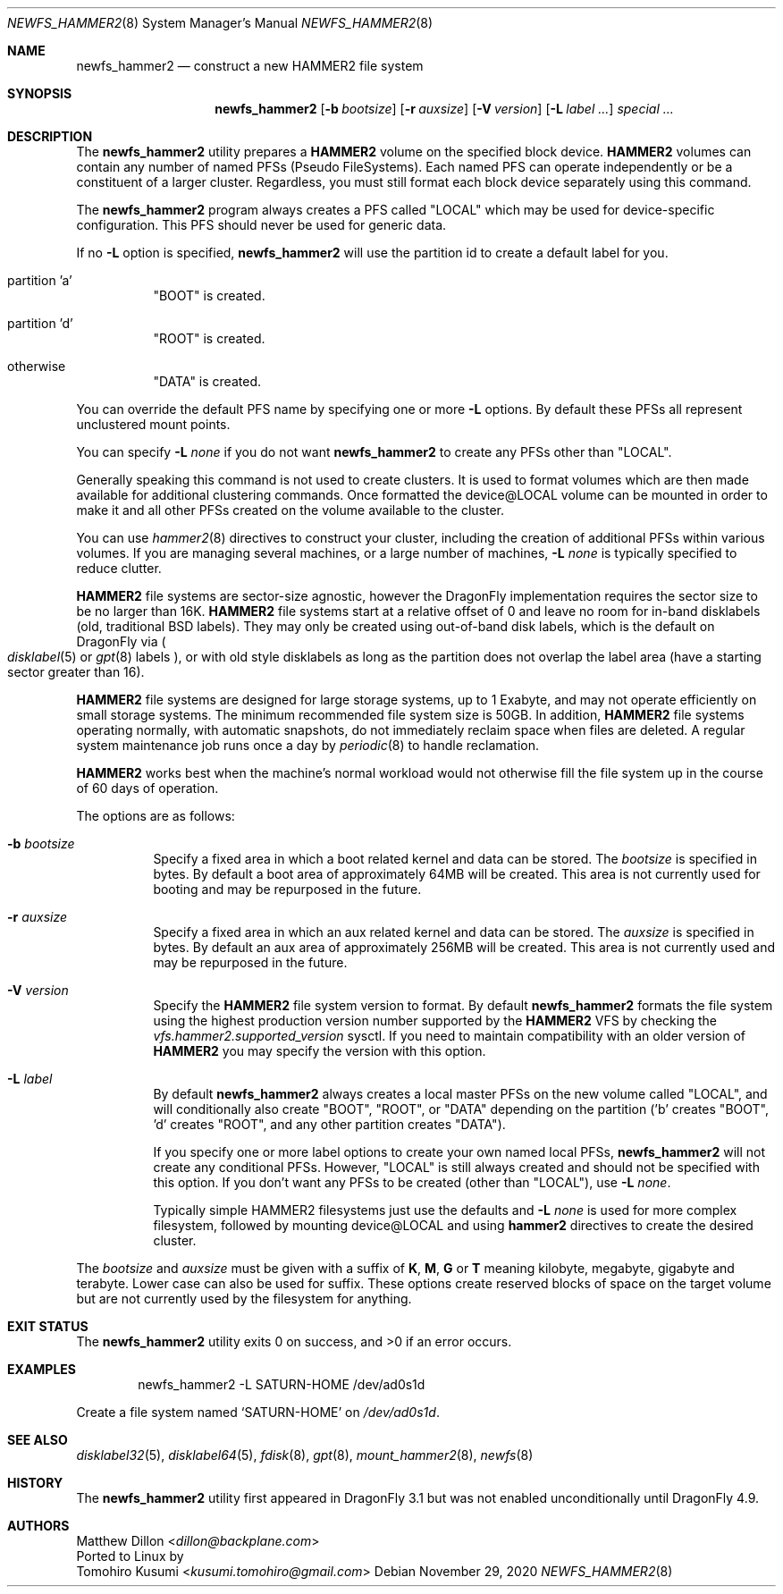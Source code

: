 .\" Copyright (c) 2011-2014 The DragonFly Project.  All rights reserved.
.\"
.\" This code is derived from software contributed to The DragonFly Project
.\" by Matthew Dillon <dillon@backplane.com>
.\"
.\" Redistribution and use in source and binary forms, with or without
.\" modification, are permitted provided that the following conditions
.\" are met:
.\"
.\" 1. Redistributions of source code must retain the above copyright
.\"    notice, this list of conditions and the following disclaimer.
.\" 2. Redistributions in binary form must reproduce the above copyright
.\"    notice, this list of conditions and the following disclaimer in
.\"    the documentation and/or other materials provided with the
.\"    distribution.
.\" 3. Neither the name of The DragonFly Project nor the names of its
.\"    contributors may be used to endorse or promote products derived
.\"    from this software without specific, prior written permission.
.\"
.\" THIS SOFTWARE IS PROVIDED BY THE COPYRIGHT HOLDERS AND CONTRIBUTORS
.\" ``AS IS'' AND ANY EXPRESS OR IMPLIED WARRANTIES, INCLUDING, BUT NOT
.\" LIMITED TO, THE IMPLIED WARRANTIES OF MERCHANTABILITY AND FITNESS
.\" FOR A PARTICULAR PURPOSE ARE DISCLAIMED.  IN NO EVENT SHALL THE
.\" COPYRIGHT HOLDERS OR CONTRIBUTORS BE LIABLE FOR ANY DIRECT, INDIRECT,
.\" INCIDENTAL, SPECIAL, EXEMPLARY OR CONSEQUENTIAL DAMAGES (INCLUDING,
.\" BUT NOT LIMITED TO, PROCUREMENT OF SUBSTITUTE GOODS OR SERVICES;
.\" LOSS OF USE, DATA, OR PROFITS; OR BUSINESS INTERRUPTION) HOWEVER CAUSED
.\" AND ON ANY THEORY OF LIABILITY, WHETHER IN CONTRACT, STRICT LIABILITY,
.\" OR TORT (INCLUDING NEGLIGENCE OR OTHERWISE) ARISING IN ANY WAY OUT
.\" OF THE USE OF THIS SOFTWARE, EVEN IF ADVISED OF THE POSSIBILITY OF
.\" SUCH DAMAGE.
.\"
.Dd November 29, 2020
.Dt NEWFS_HAMMER2 8
.Os
.Sh NAME
.Nm newfs_hammer2
.Nd construct a new HAMMER2 file system
.Sh SYNOPSIS
.Nm
.Op Fl b Ar bootsize
.Op Fl r Ar auxsize
.Op Fl V Ar version
.Op Fl L Ar label ...
.Ar special ...
.Sh DESCRIPTION
The
.Nm
utility prepares a
.Nm HAMMER2
volume on the specified block device.
.Nm HAMMER2
volumes can contain any number of named PFSs (Pseudo FileSystems).
Each named PFS can operate independently or be a constituent of
a larger cluster.
Regardless, you must still format each block device separately using
this command.
.Pp
The
.Nm
program always creates a PFS called "LOCAL" which may be used for
device-specific configuration.  This PFS should never be used for generic
data.
.Pp
If no
.Fl L
option is specified,
.Nm
will use the partition id to create a default label for you.
.Bl -tag -width indent
.It partition 'a'
"BOOT" is created.
.It partition 'd'
"ROOT" is created.
.It otherwise
"DATA" is created.
.El
.Pp
You can override the default PFS name by specifying one or more
.Fl L
options.
By default these PFSs all represent unclustered mount points.
.Pp
You can specify
.Fl L Ar none
if you do not want
.Nm
to create any PFSs other than "LOCAL".
.Pp
Generally speaking this command is not used to create clusters.  It is used
to format volumes which are then made available for additional clustering
commands.
Once formatted the device@LOCAL volume can be mounted in order to make it
and all other PFSs created on the volume available to the cluster.
.Pp
You can use
.Xr hammer2 8
directives to construct your cluster, including the creation of additional
PFSs within various volumes.
If you are managing several machines, or a large number of machines,
.Fl L Ar none
is typically specified to reduce clutter.
.Pp
.Nm HAMMER2
file systems are sector-size agnostic, however the
.Dx
implementation requires the sector size to be no larger than 16K.
.Nm HAMMER2
file systems start at a relative offset of 0 and leave no room for
in-band disklabels (old, traditional BSD labels).
They may only be created using out-of-band disk labels, which is the
default on
.Dx
via
.Po
.Xr disklabel 5
or
.Xr gpt 8
labels
.Pc ,
or with
old style disklabels as long as
the partition does not overlap the label area (have a starting sector
greater than 16).
.Pp
.Nm HAMMER2
file systems are designed for large storage systems, up to 1 Exabyte, and
may not operate efficiently on small storage systems.
The minimum recommended file system size is 50GB.
In addition,
.Nm HAMMER2
file systems operating normally, with automatic snapshots, do not
immediately reclaim space when files are deleted.
A regular system maintenance job runs once a day by
.Xr periodic 8
to handle reclamation.
.Pp
.Nm HAMMER2
works best when the machine's normal workload would not otherwise fill
the file system up in the course of 60 days of operation.
.Pp
The options are as follows:
.Bl -tag -width indent
.It Fl b Ar bootsize
Specify a fixed area in which a boot related kernel and data can be stored.
The
.Ar bootsize
is specified in bytes.
By default a boot area of approximately 64MB will be created.
This area is not currently used for booting and may be repurposed in the
future.
.It Fl r Ar auxsize
Specify a fixed area in which an aux related kernel and data can be stored.
The
.Ar auxsize
is specified in bytes.
By default an aux area of approximately 256MB will be created.
This area is not currently used and may be repurposed in the
future.
.It Fl V Ar version
Specify the
.Nm HAMMER2
file system version to format.
By default
.Nm
formats the file system using the highest production version number
supported by the
.Nm HAMMER2
VFS by checking the
.Va vfs.hammer2.supported_version
sysctl.
If you need to maintain compatibility with an older version of
.Nm HAMMER2
you may specify the version with this option.
.It Fl L Ar label
By default
.Nm
always creates a local master PFSs on the new volume called "LOCAL",
and will conditionally also create "BOOT", "ROOT", or "DATA" depending
on the partition ('b' creates "BOOT", 'd' creates "ROOT", and any other
partition creates "DATA").
.Pp
If you specify one or more label options to create your own named local
PFSs,
.Nm
will not create any conditional PFSs.
However, "LOCAL" is still always created and should not be
specified with this option.
If you don't want any PFSs to be created (other than "LOCAL"), use
.Fl L Ar none .
.Pp
Typically simple HAMMER2 filesystems just use the defaults and
.Fl L Ar none
is used for more complex filesystem, followed by mounting device@LOCAL
and using
.Nm hammer2
directives to create the desired cluster.
.El
.Pp
The
.Ar bootsize
and
.Ar auxsize
must be given with a suffix of
.Cm K , M , G
or
.Cm T
meaning kilobyte, megabyte, gigabyte and terabyte.
Lower case can also be used for suffix.
These options create reserved blocks of space on the target volume
but are not currently used by the filesystem for anything.
.Sh EXIT STATUS
.Ex -std
.Sh EXAMPLES
.Bd -literal -offset indent
newfs_hammer2 -L SATURN-HOME /dev/ad0s1d
.Ed
.Pp
Create a file system named
.Sq SATURN-HOME
on
.Pa /dev/ad0s1d .
.Sh SEE ALSO
.Xr disklabel32 5 ,
.Xr disklabel64 5 ,
.Xr fdisk 8 ,
.Xr gpt 8 ,
.Xr mount_hammer2 8 ,
.Xr newfs 8
.Sh HISTORY
The
.Nm
utility first appeared in
.Dx 3.1
but was not enabled unconditionally until
.Dx 4.9 .
.Sh AUTHORS
.An Matthew Dillon Aq Mt dillon@backplane.com
.br
Ported to Linux by
.An Tomohiro Kusumi Aq Mt kusumi.tomohiro@gmail.com

